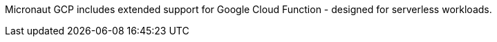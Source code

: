 Micronaut GCP includes extended support for Google Cloud Function - designed for serverless workloads.

